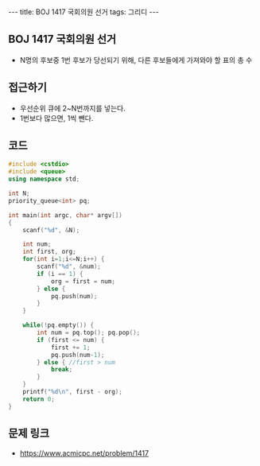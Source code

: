 #+HTML: ---
#+HTML: title: BOJ 1417 국회의원 선거
#+HTML: tags: 그리디
#+HTML: ---
#+OPTIONS: ^:nil

** BOJ 1417 국회의원 선거
- N명의 후보중 1번 후보가 당선되기 위해, 다른 후보들에게 가져와야 할 표의 총 수
** 접근하기
- 우선순위 큐에 2~N번까지를 넣는다.
- 1번보다 많으면, 1씩 뺀다.
** 코드
#+BEGIN_SRC cpp
#include <cstdio>
#include <queue>
using namespace std;

int N;
priority_queue<int> pq;

int main(int argc, char* argv[])
{
    scanf("%d", &N);

    int num;
    int first, org;
    for(int i=1;i<=N;i++) {
        scanf("%d", &num);
        if (i == 1) {
            org = first = num;
        } else {
            pq.push(num);
        }
    }

    while(!pq.empty()) {
        int num = pq.top(); pq.pop();    
        if (first <= num) {
            first += 1;
            pq.push(num-1);
        } else { //first > num
            break;
        }
    }
    printf("%d\n", first - org);
    return 0;
}
#+END_SRC

** 문제 링크
- https://www.acmicpc.net/problem/1417

